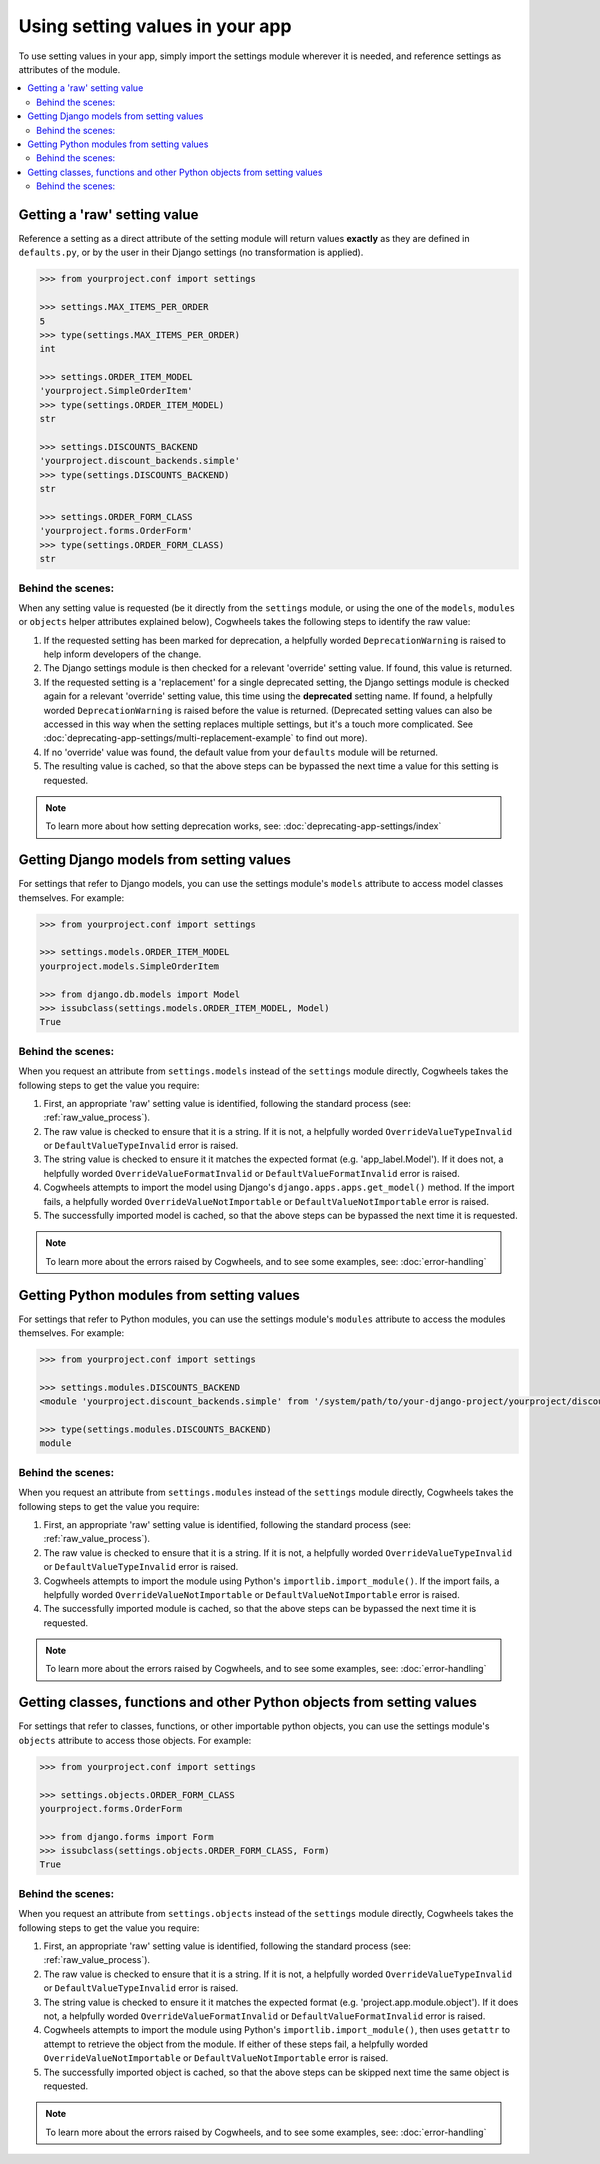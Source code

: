 ================================
Using setting values in your app
================================

To use setting values in your app, simply import the settings module wherever it is needed, and reference settings as attributes of the module.

.. contents::
    :local:
    :depth: 2

.. _getting_raw_values:

Getting a 'raw' setting value
=============================

Reference a setting as a direct attribute of the setting module will return values **exactly** as they are defined in ``defaults.py``, or by the user in their Django settings (no transformation is applied).

.. code-block:: console

    >>> from yourproject.conf import settings

    >>> settings.MAX_ITEMS_PER_ORDER
    5
    >>> type(settings.MAX_ITEMS_PER_ORDER)
    int

    >>> settings.ORDER_ITEM_MODEL
    'yourproject.SimpleOrderItem'
    >>> type(settings.ORDER_ITEM_MODEL)
    str

    >>> settings.DISCOUNTS_BACKEND
    'yourproject.discount_backends.simple'
    >>> type(settings.DISCOUNTS_BACKEND)
    str

    >>> settings.ORDER_FORM_CLASS
    'yourproject.forms.OrderForm'
    >>> type(settings.ORDER_FORM_CLASS)
    str


.. _raw_value_process:

Behind the scenes:
------------------

When any setting value is requested (be it directly from the ``settings`` module, or using the one of the ``models``, ``modules`` or ``objects`` helper attributes explained below), Cogwheels takes the following steps to identify the raw value:

1.  If the requested setting has been marked for deprecation, a helpfully worded ``DeprecationWarning`` is raised to help inform developers of the change.
2.  The Django settings module is then checked for a relevant 'override' setting value. If found, this value is returned.
3.  If the requested setting is a 'replacement' for a single deprecated setting, the Django settings module is checked again for a relevant 'override' setting value, this time using the **deprecated** setting name. If found, a helpfully worded ``DeprecationWarning`` is raised before the value is returned. (Deprecated setting values can also be accessed in this way when the setting replaces multiple settings, but it's a touch more complicated. See :doc:`deprecating-app-settings/multi-replacement-example` to find out more).
4.  If no 'override' value was found, the default value from your ``defaults`` module will be returned.
5.  The resulting value is cached, so that the above steps can be bypassed the next time a value for this setting is requested.

.. NOTE :: To learn more about how setting deprecation works, see: :doc:`deprecating-app-settings/index` 


.. _getting_model_values:

Getting Django models from setting values
=========================================

For settings that refer to Django models, you can use the settings module's ``models`` attribute to access model classes themselves. For example: 

.. code-block:: console

    >>> from yourproject.conf import settings

    >>> settings.models.ORDER_ITEM_MODEL
    yourproject.models.SimpleOrderItem

    >>> from django.db.models import Model
    >>> issubclass(settings.models.ORDER_ITEM_MODEL, Model)
    True


.. _model_value_process:

Behind the scenes:
------------------

When you request an attribute from ``settings.models`` instead of the ``settings`` module directly, Cogwheels takes the following steps to get the value you require:

1. First, an appropriate 'raw' setting value is identified, following the standard process (see: :ref:`raw_value_process`).
2. The raw value is checked to ensure that it is a string. If it is not, a helpfully worded ``OverrideValueTypeInvalid`` or ``DefaultValueTypeInvalid`` error is raised.
3. The string value is checked to ensure it it matches the expected format (e.g. 'app_label.Model'). If it does not, a helpfully worded ``OverrideValueFormatInvalid`` or ``DefaultValueFormatInvalid`` error is raised.
4. Cogwheels attempts to import the model using Django's ``django.apps.apps.get_model()`` method. If the import fails, a helpfully worded ``OverrideValueNotImportable`` or ``DefaultValueNotImportable`` error is raised.
5. The successfully imported model is cached, so that the above steps can be bypassed the next time it is requested.

.. NOTE :: To learn more about the errors raised by Cogwheels, and to see some examples, see: :doc:`error-handling` 


.. _getting_module_values:

Getting Python modules from setting values
==========================================

For settings that refer to Python modules, you can use the settings module's ``modules`` attribute to access the modules themselves. For example:
    
.. code-block:: console

    >>> from yourproject.conf import settings

    >>> settings.modules.DISCOUNTS_BACKEND
    <module 'yourproject.discount_backends.simple' from '/system/path/to/your-django-project/yourproject/discount_backends/simple.py'>

    >>> type(settings.modules.DISCOUNTS_BACKEND)
    module


.. _module_value_process:

Behind the scenes:
------------------

When you request an attribute from ``settings.modules`` instead of the ``settings`` module directly, Cogwheels takes the following steps to get the value you require:

1. First, an appropriate 'raw' setting value is identified, following the standard process (see: :ref:`raw_value_process`).
2. The raw value is checked to ensure that it is a string. If it is not, a helpfully worded ``OverrideValueTypeInvalid`` or ``DefaultValueTypeInvalid`` error is raised.
3. Cogwheels attempts to import the module using Python's ``importlib.import_module()``. If the import fails, a helpfully worded ``OverrideValueNotImportable`` or ``DefaultValueNotImportable`` error is raised.
4. The successfully imported module is cached, so that the above steps can be bypassed the next time it is requested.

.. NOTE :: To learn more about the errors raised by Cogwheels, and to see some examples, see: :doc:`error-handling` 


.. _getting_object_values:

Getting classes, functions and other Python objects from setting values
=======================================================================

For settings that refer to classes, functions, or other importable python objects, you can use the settings module's ``objects`` attribute to access those objects. For example:

.. code-block:: console

    >>> from yourproject.conf import settings

    >>> settings.objects.ORDER_FORM_CLASS
    yourproject.forms.OrderForm

    >>> from django.forms import Form
    >>> issubclass(settings.objects.ORDER_FORM_CLASS, Form)
    True


.. _object_value_process:

Behind the scenes:
------------------

When you request an attribute from ``settings.objects`` instead of the ``settings`` module directly, Cogwheels takes the following steps to get the value you require:

1. First, an appropriate 'raw' setting value is identified, following the standard process (see: :ref:`raw_value_process`).
2. The raw value is checked to ensure that it is a string. If it is not, a helpfully worded ``OverrideValueTypeInvalid`` or ``DefaultValueTypeInvalid`` error is raised.
3. The string value is checked to ensure it it matches the expected format (e.g. 'project.app.module.object'). If it does not, a helpfully worded ``OverrideValueFormatInvalid`` or ``DefaultValueFormatInvalid`` error is raised.
4. Cogwheels attempts to import the module using Python's ``importlib.import_module()``, then uses ``getattr`` to attempt to retrieve the object from the module. If either of these steps fail, a helpfully worded ``OverrideValueNotImportable`` or ``DefaultValueNotImportable`` error is raised.
5. The successfully imported object is cached, so that the above steps can be skipped next time the same object is requested.

.. NOTE :: To learn more about the errors raised by Cogwheels, and to see some examples, see: :doc:`error-handling` 
